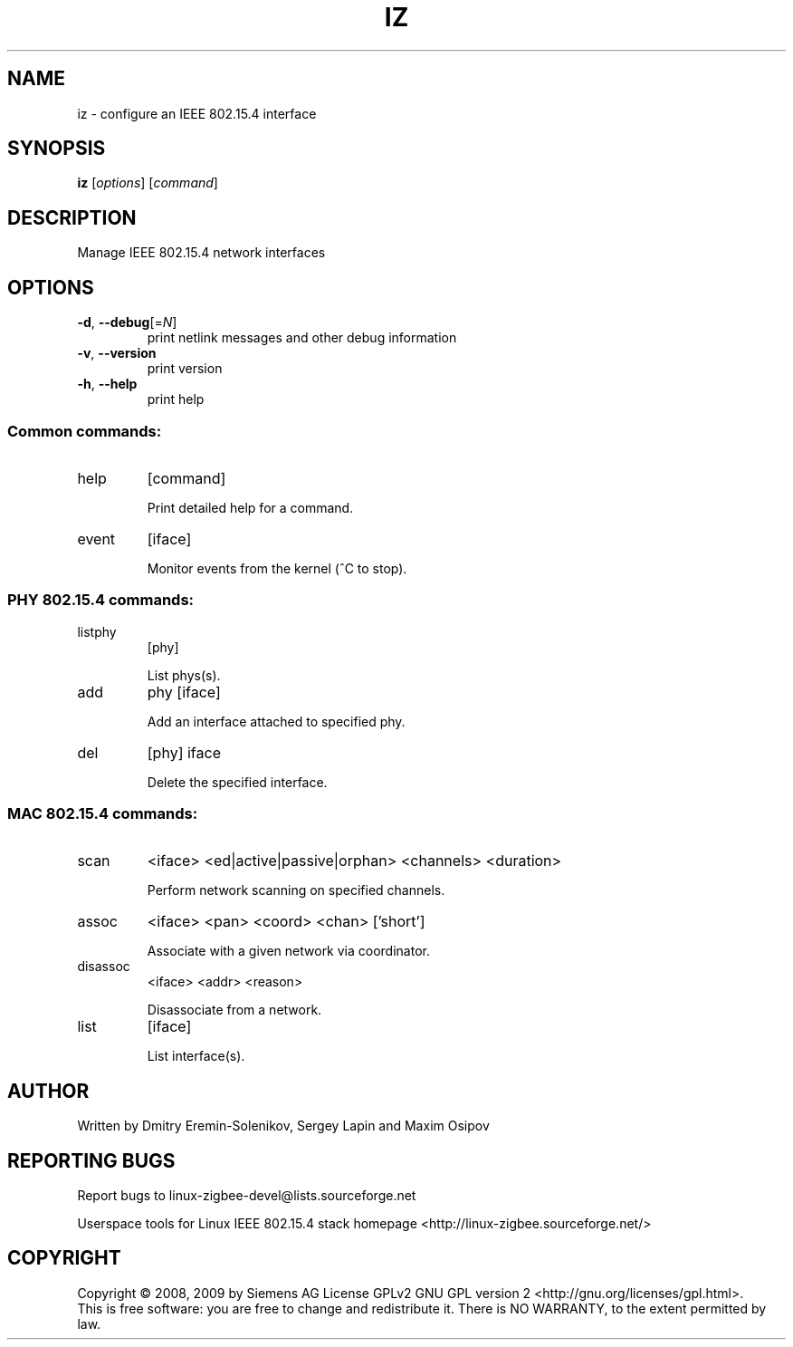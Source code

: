 .\" DO NOT MODIFY THIS FILE!  It was generated by help2man 1.38.2.
.TH IZ "8" "August 2010" "iz 0.2.2" "System Administration Utilities"
.SH NAME
iz \- configure an IEEE 802.15.4 interface
.SH SYNOPSIS
.B iz
[\fIoptions\fR] [\fIcommand\fR]
.SH DESCRIPTION
Manage IEEE 802.15.4 network interfaces
.SH OPTIONS
.TP
\fB\-d\fR, \fB\-\-debug\fR[=\fIN\fR]
print netlink messages and other debug information
.TP
\fB\-v\fR, \fB\-\-version\fR
print version
.TP
\fB\-h\fR, \fB\-\-help\fR
print help
.SS "Common commands:"
.TP
help
[command]
.IP
Print detailed help for a command.
.TP
event
[iface]
.IP
Monitor events from the kernel (^C to stop).
.SS "PHY 802.15.4 commands:"
.TP
listphy
[phy]
.IP
List phys(s).
.TP
add
phy [iface]
.IP
Add an interface attached to specified phy.
.TP
del
[phy] iface
.IP
Delete the specified interface.
.SS "MAC 802.15.4 commands:"
.TP
scan
<iface> <ed|active|passive|orphan> <channels> <duration>
.IP
Perform network scanning on specified channels.
.TP
assoc
<iface> <pan> <coord> <chan> ['short']
.IP
Associate with a given network via coordinator.
.TP
disassoc
<iface> <addr> <reason>
.IP
Disassociate from a network.
.TP
list
[iface]
.IP
List interface(s).
.SH AUTHOR
Written by Dmitry Eremin\-Solenikov, Sergey Lapin and Maxim Osipov
.SH "REPORTING BUGS"
Report bugs to linux\-zigbee\-devel@lists.sourceforge.net
.PP
.br
Userspace tools for Linux IEEE 802.15.4 stack homepage <http://linux\-zigbee.sourceforge.net/>
.SH COPYRIGHT
Copyright \(co 2008, 2009 by Siemens AG
License GPLv2 GNU GPL version 2 <http://gnu.org/licenses/gpl.html>.
.br
This is free software: you are free to change and redistribute it.
There is NO WARRANTY, to the extent permitted by law.
